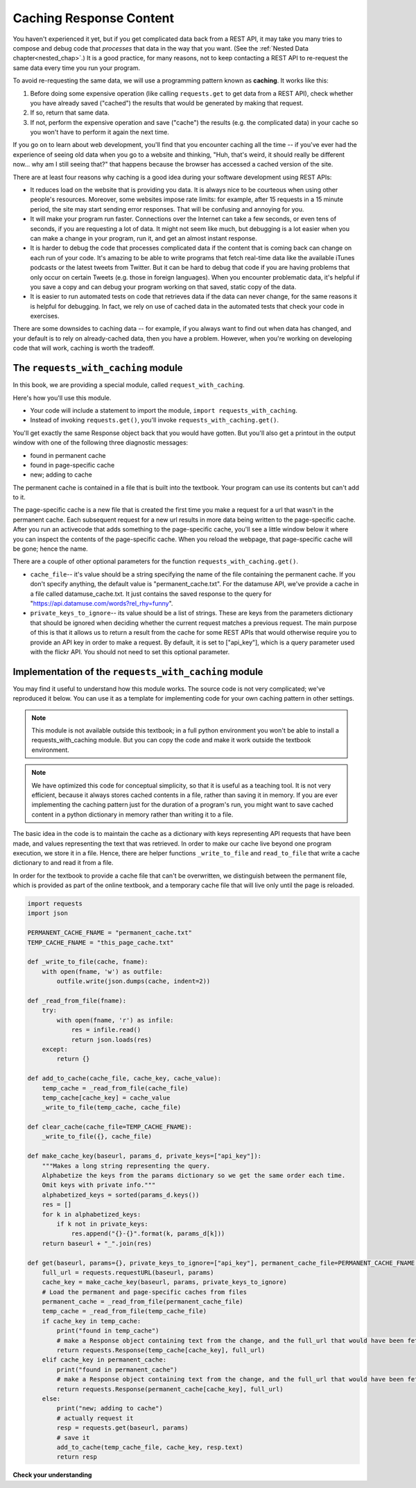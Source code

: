 ..  Copyright (C)  Jackie Cohen, Paul Resnick.  Permission is granted to copy, distribute
    and/or modify this document under the terms of the GNU Free Documentation
    License, Version 1.3 or any later version published by the Free Software
    Foundation; with Invariant Sections being Forward, Prefaces, and
    Contributor List, no Front-Cover Texts, and no Back-Cover Texts.  A copy of
    the license is included in the section entitled "GNU Free Documentation
    License".

.. qnum::
   :prefix: requests-7-
   :start: 1

.. _caching_responses:

Caching Response Content
========================

You haven't experienced it yet, but if you get complicated data back from a REST API, it may take you many tries to compose and debug code that *processes* that data in the way that you want. (See the :ref:`Nested Data chapter<nested_chap>`.) It is a good practice, for many reasons, not to keep contacting a REST API to re-request the same data every time you run your program.

To avoid re-requesting the same data, we will use a programming pattern known as **caching**.
It works like this:

1. Before doing some expensive operation (like calling ``requests.get`` to get data from a REST API), check whether you have already saved ("cached") the results that would be generated by making that request.
2. If so, return that same data.
3. If not, perform the expensive operation and save ("cache") the results (e.g. the complicated data) in your cache so you won't have to perform it again the next time.

If you go on to learn about web development, you'll find that you encounter caching all the time -- if you've ever had the experience of seeing old data when you go to a website and thinking, "Huh, that's weird, it should really be different now... why am I still seeing that?" that happens because the browser has accessed a cached version of the site.

There are at least four reasons why caching is a good idea during your
software development using REST APIs:

* It reduces load on the website that is providing you data. It is always nice to be courteous when using other people's resources. Moreover, some websites impose rate limits: for example, after 15 requests in a 15 minute period, the site may start sending error responses. That will be confusing and annoying for you.
* It will make your program run faster. Connections over the Internet can take a few seconds, or even tens of seconds, if you are requesting a lot of data. It might not seem like much, but debugging is a lot easier when you can make a change in your program, run it, and get an almost instant response.
* It is harder to debug the code that processes complicated data if the content that is coming back can change on each run of your code. It's amazing to be able to write programs that fetch real-time data like the available iTunes podcasts or the latest tweets from Twitter. But it can be hard to debug that code if you are having problems that only occur on certain Tweets (e.g. those in foreign languages). When you encounter problematic data, it's helpful if you save a copy and can debug your program working on that saved, static copy of the data.
* It is easier to run automated tests on code that retrieves data if the data can never change, for the same reasons it is helpful for debugging. In fact, we rely on use of cached data in the automated tests that check your code in exercises.

There are some downsides to caching data -- for example, if you always want to find out when data has changed, and your default is to rely on already-cached data, then you have a problem. However, when you're working on developing code that will work, caching is worth the tradeoff.

The ``requests_with_caching`` module
------------------------------------

In this book, we are providing a special module, called ``request_with_caching``.

Here's how you'll use this module.

* Your code will include a statement to import the module, ``import requests_with_caching``.
* Instead of invoking ``requests.get()``, you'll invoke ``requests_with_caching.get()``.

You'll get exactly the same Response object back that you would have gotten. But you'll also get a printout in the output window with one of the following three diagnostic messages:

* found in permanent cache
* found in page-specific cache
* new; adding to cache

The permanent cache is contained in a file that is built into the textbook. Your program can use its contents but can't add to it.

The page-specific cache is a new file that is created the first time you make a request for a url that wasn't in the permanent cache. Each subsequent request for a new url results in more data being written to the page-specific cache. After you run an activecode that adds something to the page-specific cache, you'll see a little window below it where you can inspect the contents of the page-specific cache. When you reload the webpage, that page-specific cache will be gone; hence the name.

There are a couple of other optional parameters for the function ``requests_with_caching.get()``.

* ``cache_file``-- it's value should be a string specifying the name of the file containing the permanent cache. If you don't specify anything, the default value is "permanent_cache.txt". For the datamuse API, we've provide a cache in a file called datamuse_cache.txt. It just contains the saved response to the query for "https://api.datamuse.com/words?rel_rhy=funny".

* ``private_keys_to_ignore``-- its value should be a list of strings. These are keys from the parameters dictionary that should be ignored when deciding whether the current request matches a previous request. The main purpose of this is that it allows us to return a result from the cache for some REST APIs that would otherwise require you to provide an API key in order to make a request. By default, it is set to ["api_key"], which is a query parameter used with the flickr API. You should not need to set this optional parameter.

.. activecode:: ac24_7_1
    :nocodelens:

    import requests_with_caching
    # it's not found in the permanent cache
    res = requests_with_caching.get("https://api.datamuse.com/words?rel_rhy=happy", permanent_cache_file="datamuse_cache.txt")
    print(res.text[:100])
    # this time it will be found in the temporary cache
    res = requests_with_caching.get("https://api.datamuse.com/words?rel_rhy=happy", permanent_cache_file="datamuse_cache.txt")
    # This one is in the permanent cache.
    res = requests_with_caching.get("https://api.datamuse.com/words?rel_rhy=funny", permanent_cache_file="datamuse_cache.txt")


Implementation of the ``requests_with_caching`` module
------------------------------------------------------

You may find it useful to understand how this module works. The source code is not very complicated; we've reproduced it below. You can use it as a template for implementing code for your own caching pattern in other settings.

.. note::

    This module is not available outside this textbook; in a full python environment you won't be able to install a requests_with_caching module. But you can copy the code and make it work outside the textbook environment.

.. note::

    We have optimized this code for conceptual simplicity, so that it is useful as a teaching tool. It is not very efficient, because it always stores cached contents in a file, rather than saving it in memory. If you are ever implementing the caching pattern just for the duration of a program's run, you might want to save cached content in a python dictionary in memory rather than writing it to a file.

The basic idea in the code is to maintain the cache as a dictionary with keys representing API requests that have been made, and values representing the text that was retrieved. In order to make our cache live beyond one program execution, we store it in a file. Hence, there are helper functions ``_write_to_file`` and ``read_to_file`` that write a cache dictionary to and read it from a file.

In order for the textbook to provide a cache file that can't be overwritten, we distinguish between the permanent file, which is provided as part of the online textbook, and a temporary cache file that will live only until the page is reloaded.


.. sourcecode:: python

    import requests
    import json

    PERMANENT_CACHE_FNAME = "permanent_cache.txt"
    TEMP_CACHE_FNAME = "this_page_cache.txt"

    def _write_to_file(cache, fname):
        with open(fname, 'w') as outfile:
            outfile.write(json.dumps(cache, indent=2))

    def _read_from_file(fname):
        try:
            with open(fname, 'r') as infile:
                res = infile.read()
                return json.loads(res)
        except:
            return {}

    def add_to_cache(cache_file, cache_key, cache_value):
        temp_cache = _read_from_file(cache_file)
        temp_cache[cache_key] = cache_value
        _write_to_file(temp_cache, cache_file)

    def clear_cache(cache_file=TEMP_CACHE_FNAME):
        _write_to_file({}, cache_file)

    def make_cache_key(baseurl, params_d, private_keys=["api_key"]):
        """Makes a long string representing the query.
        Alphabetize the keys from the params dictionary so we get the same order each time.
        Omit keys with private info."""
        alphabetized_keys = sorted(params_d.keys())
        res = []
        for k in alphabetized_keys:
            if k not in private_keys:
                res.append("{}-{}".format(k, params_d[k]))
        return baseurl + "_".join(res)

    def get(baseurl, params={}, private_keys_to_ignore=["api_key"], permanent_cache_file=PERMANENT_CACHE_FNAME, temp_cache_file=TEMP_CACHE_FNAME):
        full_url = requests.requestURL(baseurl, params)
        cache_key = make_cache_key(baseurl, params, private_keys_to_ignore)
        # Load the permanent and page-specific caches from files
        permanent_cache = _read_from_file(permanent_cache_file)
        temp_cache = _read_from_file(temp_cache_file)
        if cache_key in temp_cache:
            print("found in temp_cache")
            # make a Response object containing text from the change, and the full_url that would have been fetched
            return requests.Response(temp_cache[cache_key], full_url)
        elif cache_key in permanent_cache:
            print("found in permanent_cache")
            # make a Response object containing text from the change, and the full_url that would have been fetched
            return requests.Response(permanent_cache[cache_key], full_url)
        else:
            print("new; adding to cache")
            # actually request it
            resp = requests.get(baseurl, params)
            # save it
            add_to_cache(temp_cache_file, cache_key, resp.text)
            return resp


**Check your understanding**

.. mchoice:: restapis_caching_1
   :practice: T
   :answer_a: Because when requests.get encodes URL parameters, the keys in the params dictionary might be in any order, which would make it hard to compare one URL to another later on, and you could cache the same request multiple times.
   :answer_b: Because otherwise, it's too much data in the same function, and the program will not run.
   :answer_c: You don't, actually. This function is just a fancy way of calling requests.get.
   :answer_d: Because the make_cache_key function as written here is what saves the cache data file so you have it later!
   :feedback_a: Comparing the strings "rowling&harry+potter" and "harry+potter&rowling", they are different as far as Python is concerned, but they are the same as far as meaning to a REST API is concerned! That's why we need to manipulate these strings carefully to always get the same, canonical key for the cache dictionary.
   :feedback_b: There's no such thing as too much in a function to run, even though sometimes it's a good idea to break functionality up into multiple functions for clarity and ease.
   :feedback_c: This function has nothing to do with calling requests.get. It only formulates information about the request into a unique string that is always the same.
   :feedback_d: This function does not save a cache file at all. It only formulates information into a unique string.
   :correct: a

   Why is it important to use a function like make_cache_key in this caching pattern rather than just uring the full url as the key?

.. datafile:: datamuse_cache.txt

    {
      "https://api.datamuse.com/words?rel_rhy=funny": "[{\"word\":\"money\",\"score\":4423,\"numSyllables\":2},{\"word\":\"honey\",\"score\":1210,\"numSyllables\":2},{\"word\":\"sunny\",\"score\":720,\"numSyllables\":2},{\"word\":\"bunny\",\"score\":703,\"numSyllables\":2},{\"word\":\"blini\",\"score\":614,\"numSyllables\":2},{\"word\":\"gunny\",\"score\":451,\"numSyllables\":2},{\"word\":\"tunny\",\"score\":301,\"numSyllables\":2},{\"word\":\"sonny\",\"score\":286,\"numSyllables\":2},{\"word\":\"dunny\",\"score\":249,\"numSyllables\":2},{\"word\":\"runny\",\"score\":227,\"numSyllables\":2},{\"word\":\"thunny\",\"score\":224,\"numSyllables\":2},{\"word\":\"aknee\",\"score\":180,\"numSyllables\":2},{\"word\":\"squinny\",\"score\":170,\"numSyllables\":2},{\"word\":\"fiat money\",\"score\":160,\"numSyllables\":4},{\"word\":\"gunnie\",\"score\":156,\"numSyllables\":2},{\"word\":\"blood money\",\"score\":152,\"numSyllables\":3},{\"word\":\"squiny\",\"score\":152,\"numSyllables\":2},{\"word\":\"tunney\",\"score\":120,\"numSyllables\":2},{\"word\":\"spinny\",\"score\":117,\"numSyllables\":2},{\"word\":\"pin money\",\"score\":107,\"numSyllables\":3},{\"word\":\"easy money\",\"score\":66,\"numSyllables\":4},{\"word\":\"smart money\",\"score\":66,\"numSyllables\":3},{\"word\":\"earnest money\",\"score\":62,\"numSyllables\":4},{\"word\":\"easter bunny\",\"score\":56,\"numSyllables\":4},{\"word\":\"paper money\",\"score\":54,\"numSyllables\":4},{\"word\":\"pocket money\",\"score\":47,\"numSyllables\":4},{\"word\":\"folding money\",\"score\":46,\"numSyllables\":4},{\"word\":\"conscience money\",\"score\":41,\"numSyllables\":4},{\"word\":\"hush money\",\"score\":40,\"numSyllables\":3},{\"word\":\"prize money\",\"score\":37,\"numSyllables\":3},{\"word\":\"amount of money\",\"score\":33,\"numSyllables\":5},{\"word\":\"for love or money\",\"score\":32,\"numSyllables\":5},{\"word\":\"tight money\",\"score\":32,\"numSyllables\":3},{\"word\":\"ship money\",\"score\":30,\"numSyllables\":3},{\"word\":\"metal money\",\"score\":27,\"numSyllables\":4},{\"word\":\"sum of money\",\"score\":23,\"numSyllables\":4},{\"word\":\"entrance money\",\"score\":22,\"numSyllables\":4},{\"word\":\"cheap money\",\"score\":21,\"numSyllables\":3},{\"word\":\"spending money\",\"score\":21,\"numSyllables\":4},{\"word\":\"token money\",\"score\":21,\"numSyllables\":4},{\"word\":\"waste of money\",\"score\":19,\"numSyllables\":4},{\"word\":\"ransom money\",\"score\":18,\"numSyllables\":4},{\"word\":\"hearth money\",\"score\":14,\"numSyllables\":3},{\"word\":\"munni\",\"score\":14,\"numSyllables\":2},{\"word\":\"bunnie\",\"score\":2,\"numSyllables\":2},{\"word\":\"euromoney\",\"score\":2,\"numSyllables\":4},{\"word\":\"smartmoney\",\"score\":2,\"numSyllables\":3},{\"word\":\"anyone he\",\"numSyllables\":4},{\"word\":\"begun he\",\"numSyllables\":3},{\"word\":\"bunney\",\"numSyllables\":2},{\"word\":\"ca ne\",\"numSyllables\":2},{\"word\":\"done he\",\"numSyllables\":2},{\"word\":\"donne e\",\"numSyllables\":2},{\"word\":\"everyone he\",\"numSyllables\":4},{\"word\":\"fun he\",\"numSyllables\":2},{\"word\":\"grandson he\",\"numSyllables\":3},{\"word\":\"gun he\",\"numSyllables\":2},{\"word\":\"handgun he\",\"numSyllables\":3},{\"word\":\"kun hee\",\"numSyllables\":2},{\"word\":\"le ne\",\"numSyllables\":2},{\"word\":\"lunney\",\"numSyllables\":2},{\"word\":\"lunny\",\"numSyllables\":2},{\"word\":\"none e\",\"numSyllables\":2},{\"word\":\"none he\",\"numSyllables\":2},{\"word\":\"nun he\",\"numSyllables\":2},{\"word\":\"one he\",\"numSyllables\":2},{\"word\":\"one knee\",\"numSyllables\":2},{\"word\":\"pun he\",\"numSyllables\":2},{\"word\":\"run e\",\"numSyllables\":2},{\"word\":\"run he\",\"numSyllables\":2},{\"word\":\"shotgun he\",\"numSyllables\":3},{\"word\":\"someone e\",\"numSyllables\":3},{\"word\":\"someone he\",\"numSyllables\":3},{\"word\":\"son e\",\"numSyllables\":2},{\"word\":\"son he\",\"numSyllables\":2},{\"word\":\"sun e\",\"numSyllables\":2},{\"word\":\"sun he\",\"numSyllables\":2},{\"word\":\"ton he\",\"numSyllables\":2},{\"word\":\"ton ne\",\"numSyllables\":2},{\"word\":\"un e\",\"numSyllables\":2},{\"word\":\"un he\",\"numSyllables\":2},{\"word\":\"un ne\",\"numSyllables\":2},{\"word\":\"un ni\",\"numSyllables\":2},{\"word\":\"won he\",\"numSyllables\":2}]"
    }
